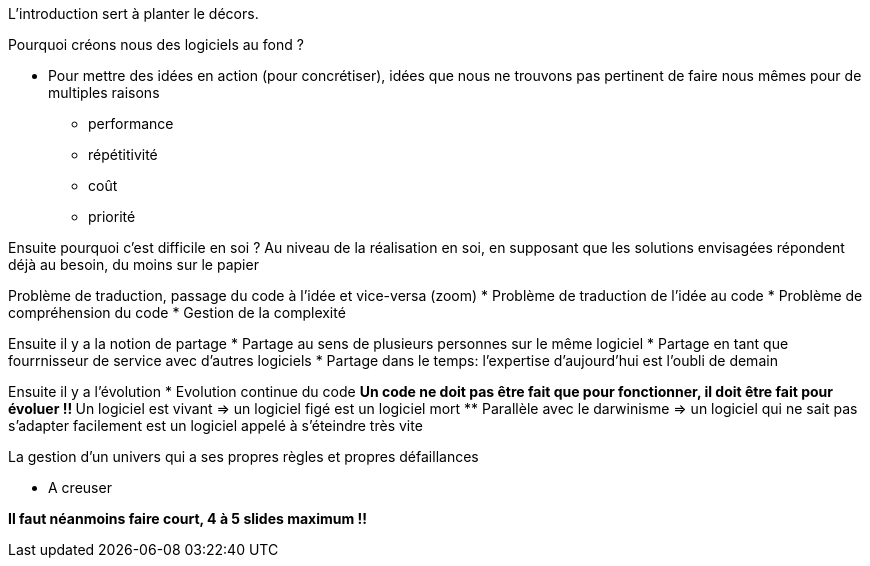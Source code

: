 L'introduction sert à planter le décors.

Pourquoi créons nous des logiciels au fond ?

* Pour mettre des idées en action (pour concrétiser), idées que nous ne trouvons pas pertinent de faire nous mêmes pour de multiples raisons
** performance
** répétitivité
** coût
** priorité

Ensuite pourquoi c'est difficile en soi ?
Au niveau de la réalisation en soi, en supposant que les solutions envisagées répondent déjà au besoin, du moins sur le papier

Problème de traduction, passage du code à l'idée et vice-versa (zoom)
* Problème de traduction de l'idée au code
* Problème de compréhension du code
* Gestion de la complexité

Ensuite il y a la notion de partage
* Partage au sens de plusieurs personnes sur le même logiciel
* Partage en tant que fourrnisseur de service avec d'autres logiciels
* Partage dans le temps: l'expertise d'aujourd'hui est l'oubli de demain

Ensuite il y a l'évolution
* Evolution continue du code
** Un code ne doit pas être fait que pour fonctionner, il doit être fait pour évoluer !!
** Un logiciel est vivant => un logiciel figé est un logiciel mort
** Parallèle avec le darwinisme => un logiciel qui ne sait pas s'adapter facilement est un logiciel appelé à s'éteindre très vite

La gestion d'un univers qui a ses propres règles et propres défaillances

* A creuser


*Il faut néanmoins faire court, 4 à 5 slides maximum !!*
